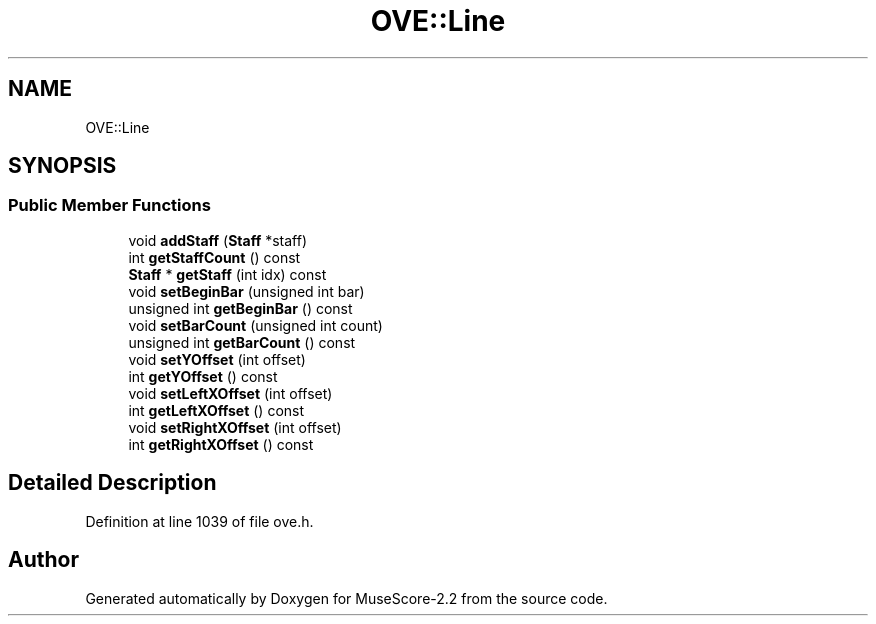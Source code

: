 .TH "OVE::Line" 3 "Mon Jun 5 2017" "MuseScore-2.2" \" -*- nroff -*-
.ad l
.nh
.SH NAME
OVE::Line
.SH SYNOPSIS
.br
.PP
.SS "Public Member Functions"

.in +1c
.ti -1c
.RI "void \fBaddStaff\fP (\fBStaff\fP *staff)"
.br
.ti -1c
.RI "int \fBgetStaffCount\fP () const"
.br
.ti -1c
.RI "\fBStaff\fP * \fBgetStaff\fP (int idx) const"
.br
.ti -1c
.RI "void \fBsetBeginBar\fP (unsigned int bar)"
.br
.ti -1c
.RI "unsigned int \fBgetBeginBar\fP () const"
.br
.ti -1c
.RI "void \fBsetBarCount\fP (unsigned int count)"
.br
.ti -1c
.RI "unsigned int \fBgetBarCount\fP () const"
.br
.ti -1c
.RI "void \fBsetYOffset\fP (int offset)"
.br
.ti -1c
.RI "int \fBgetYOffset\fP () const"
.br
.ti -1c
.RI "void \fBsetLeftXOffset\fP (int offset)"
.br
.ti -1c
.RI "int \fBgetLeftXOffset\fP () const"
.br
.ti -1c
.RI "void \fBsetRightXOffset\fP (int offset)"
.br
.ti -1c
.RI "int \fBgetRightXOffset\fP () const"
.br
.in -1c
.SH "Detailed Description"
.PP 
Definition at line 1039 of file ove\&.h\&.

.SH "Author"
.PP 
Generated automatically by Doxygen for MuseScore-2\&.2 from the source code\&.
